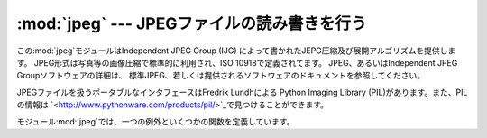 
:mod:`jpeg` --- JPEGファイルの読み書きを行う
================================

.. module:: jpeg
   :platform: IRIX
   :synopsis: JPEGファイルの読み書きを行います。


.. index:: single: Independent JPEG Group

この:mod:`jpeg`モジュールはIndependent JPEG Group (IJG) によって書かれたJEPG圧縮及び展開アルゴリズムを提供します。
JPEG形式は写真等の画像圧縮で標準的に利用され、ISO 10918で定義されてます。 JPEG、あるいはIndependent JPEG
Groupソフトウェアの詳細は、 標準JPEG、若しくは提供されるソフトウェアのドキュメントを参照してください。

.. index::
   single: Python Imaging Library
   single: PIL (the Python Imaging Library)
   single: Lundh, Fredrik

JPEGファイルを扱うポータブルなインタフェースはFredrik Lundhによる Python Imaging Library
(PIL)があります。また、PILの情報は `<http://www.pythonware.com/products/pil/>`_で見つけることができます。

モジュール:mod:`jpeg`では、一つの例外といくつかの関数を定義しています。


.. exception:: error

   関数:func:`compress`または:func:`decompress`のエラーで 上げられる例外です。


.. function:: compress(data, w, h, b)

   .. index:: single: JFIF

   イメージファイルの幅*w*、高さ*h*、1ピクセルあたりのバイト数*b*を 引数として扱います。データはSGI GL順になっていて、
   最初のピクセルは左下端になります。 また、これは:func:`gl.lrectread`が返す値をすぐに:func:`compress`に
   かけるためです。現在は、1バイト若しくは4バイトのピクセルを 取り扱うことができます、前者はグレースケール、後者はRGBカラーを扱います。
   :func:`compress`は、圧縮されたJFIF形式のイメージが 含まれた文字列を返します。


.. function:: decompress(data)

   .. index:: single: JFIF

   データは圧縮されたJFIF形式のイメージが含まれた文字列で、 この関数はタプル``(data, width, height,
   bytesperpixel)``を返します。また、そのデータは :func:`gl.lrectwrite`を通過します。


.. function:: setoption(name, value)

   :func:`compress`と:func:`decompress`を呼ぶための様々な オプションをセットします。次のオプションが利用できます:

   +-----------------+-------------------------------------+
   | オプション           | 効果                                  |
   +=================+=====================================+
   | ``'forcegray'`` | 入力がRGBでも強制的にグレースケールを出力します。          |
   +-----------------+-------------------------------------+
   | ``'quality'``   | 圧縮後イメージの品質を``0``から``100``の間の値で指定します |
   |                 | (デフォルトは``75``です)。これは圧縮にのみ影響します。     |
   +-----------------+-------------------------------------+
   | ``'optimize'``  | ハフマンテーブルを最適化します。時間がかかりますが、高圧縮になります。 |
   |                 | これは圧縮にのみ影響します。                      |
   +-----------------+-------------------------------------+
   | ``'smooth'``    | 圧縮されていないイメージ上でインターブロックスムーシングを行います。  |
   |                 | 低品質イメージに役立ちます。これは展開にのみ影響します。        |
   +-----------------+-------------------------------------+

   .. % 
   .. % 
   .. % 
   .. % 


.. seealso::

   JPEG Still Image Data Compression Standard
      The  canonical reference for the JPEG image format, by Pennebaker and Mitchell.

   `Information Technology - Digital Compression and Coding of Continuous-tone Still Images - Requirements and Guidelines <http://www.w3.org/Graphics/JPEG/itu-t81.pdf>`_
      The ISO standard for JPEG is also published as ITU T.81.  This is available
      online in PDF form.

